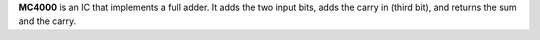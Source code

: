 **MC4000** is an IC that implements a full adder. It adds the two input bits, adds the carry in (third bit), and returns the sum and the carry.
